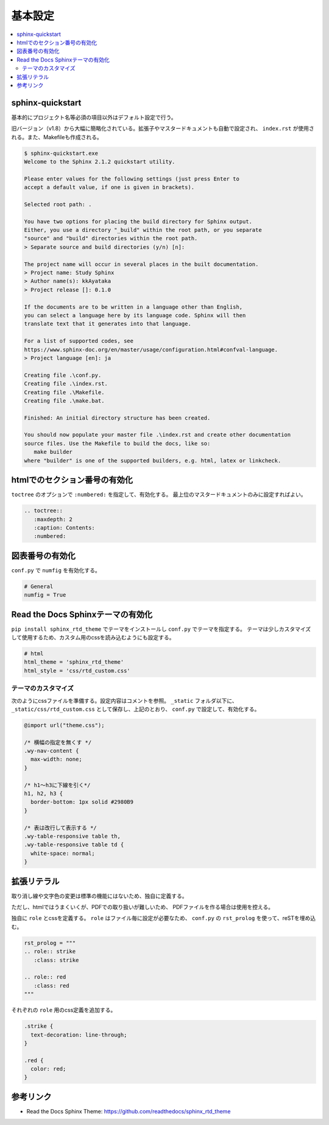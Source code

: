--------------------------------------------------------------------------------
基本設定
--------------------------------------------------------------------------------

.. contents::
   :local:


sphinx-quickstart
================================================================================

基本的にプロジェクト名等必須の項目以外はデフォルト設定で行う。

旧バージョン（v1.8）から大幅に簡略化されている。拡張子やマスタードキュメントも自動で設定され、
``index.rst`` が使用される。また、Makefileも作成される。

.. code-block::

   $ sphinx-quickstart.exe
   Welcome to the Sphinx 2.1.2 quickstart utility.

   Please enter values for the following settings (just press Enter to
   accept a default value, if one is given in brackets).

   Selected root path: .

   You have two options for placing the build directory for Sphinx output.
   Either, you use a directory "_build" within the root path, or you separate
   "source" and "build" directories within the root path.
   > Separate source and build directories (y/n) [n]:

   The project name will occur in several places in the built documentation.
   > Project name: Study Sphinx
   > Author name(s): kkAyataka
   > Project release []: 0.1.0

   If the documents are to be written in a language other than English,
   you can select a language here by its language code. Sphinx will then
   translate text that it generates into that language.

   For a list of supported codes, see
   https://www.sphinx-doc.org/en/master/usage/configuration.html#confval-language.
   > Project language [en]: ja

   Creating file .\conf.py.
   Creating file .\index.rst.
   Creating file .\Makefile.
   Creating file .\make.bat.

   Finished: An initial directory structure has been created.

   You should now populate your master file .\index.rst and create other documentation
   source files. Use the Makefile to build the docs, like so:
      make builder
   where "builder" is one of the supported builders, e.g. html, latex or linkcheck.


htmlでのセクション番号の有効化
================================================================================

``toctree`` のオプションで ``:numbered:`` を指定して、有効化する。
最上位のマスタードキュメントのみに設定すればよい。

.. code-block:: rst

   .. toctree::
      :maxdepth: 2
      :caption: Contents:
      :numbered:


図表番号の有効化
================================================================================

``conf.py`` で ``numfig`` を有効化する。

.. code-block:: python

   # General
   numfig = True


Read the Docs Sphinxテーマの有効化
================================================================================

``pip install sphinx_rtd_theme`` でテーマをインストールし ``conf.py`` でテーマを指定する。
テーマは少しカスタマイズして使用するため、カスタム用のcssを読み込むようにも設定する。

.. code-block:: python

   # html
   html_theme = 'sphinx_rtd_theme'
   html_style = 'css/rtd_custom.css'


テーマのカスタマイズ
--------------------------------------------------------------------------------

次のようにcssファイルを準備する。設定内容はコメントを参照。
``_static`` フォルダ以下に、``_static/css/rtd_custom.css`` として保存し、上記のとおり、
``conf.py`` で設定して、有効化する。

.. code-block:: css

   @import url("theme.css");

   /* 横幅の指定を無くす */
   .wy-nav-content {
     max-width: none;
   }

   /* h1～h3に下線を引く*/
   h1, h2, h3 {
     border-bottom: 1px solid #2980B9
   }

   /* 表は改行して表示する */
   .wy-table-responsive table th,
   .wy-table-responsive table td {
     white-space: normal;
   }


拡張リテラル
================================================================================

取り消し線や文字色の変更は標準の機能にはないため、独自に定義する。

ただし、htmlではうまくいくが、PDFでの取り扱いが難しいため、
PDFファイルを作る場合は使用を控える。

独自に ``role`` とcssを定義する。 ``role`` はファイル毎に設定が必要なため、
``conf.py`` の ``rst_prolog`` を使って、reSTを埋め込む。

.. code-block:: python

   rst_prolog = """
   .. role:: strike
      :class: strike

   .. role:: red
      :class: red
   """

それぞれの ``role`` 用のcss定義を追加する。

.. code-block:: css

   .strike {
     text-decoration: line-through;
   }

   .red {
     color: red;
   }


参考リンク
================================================================================

- Read the Docs Sphinx Theme: https://github.com/readthedocs/sphinx_rtd_theme
